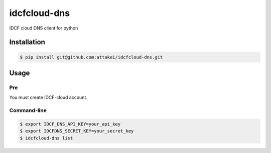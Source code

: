 =============
idcfcloud-dns
=============

IDCF cloud DNS client for python


Installation
============


.. code-block:: bash

   $ pip install git@github.com:attakei/idcfcloud-dns.git


Usage
=====

Pre
---

You must create IDCF-cloud account.

Command-line
------------

.. code-block:: bash

   $ export IDCF_DNS_API_KEY=your_api_key
   $ export IDCFDNS_SECRET_KEY=your_secret_key
   $ idcfcloud-dns list
